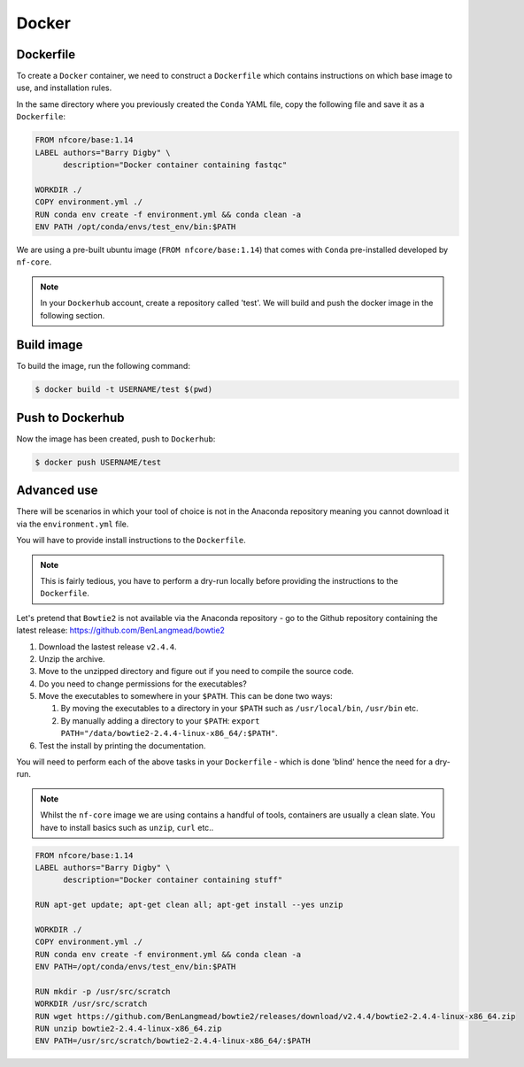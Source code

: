 Docker 
======

Dockerfile
----------

To create a ``Docker`` container, we need to construct a ``Dockerfile`` which contains instructions on which base image to use, and installation rules. 

In the same directory where you previously created the ``Conda`` YAML file, copy the following file and save it as a ``Dockerfile``:

.. code-block:: dockerfile

    FROM nfcore/base:1.14
    LABEL authors="Barry Digby" \
          description="Docker container containing fastqc"
    
    WORKDIR ./
    COPY environment.yml ./
    RUN conda env create -f environment.yml && conda clean -a
    ENV PATH /opt/conda/envs/test_env/bin:$PATH

We are using a pre-built ubuntu image (``FROM nfcore/base:1.14``) that comes with ``Conda`` pre-installed developed by ``nf-core``. 

.. note::

    In your ``Dockerhub`` account, create a repository called 'test'. We will build and push the docker image in the following section. 

Build image
-----------

To build the image, run the following command:

.. code-block:: bash

    $ docker build -t USERNAME/test $(pwd)

Push to Dockerhub
-----------------

Now the image has been created, push to ``Dockerhub``:

.. code_block:: bash

    $ sudo chmod 666 /var/run/docker.sock

.. code-block:: bash

    $ docker push USERNAME/test


Advanced use
------------

There will be scenarios in which your tool of choice is not in the Anaconda repository meaning you cannot download it via the ``environment.yml`` file.

You will have to provide install instructions to the ``Dockerfile``.

.. note::

    This is fairly tedious, you have to perform a dry-run locally before providing the instructions to the ``Dockerfile``. 

Let's pretend that ``Bowtie2`` is not available via the Anaconda repository - go to the Github repository containing the latest release: `https://github.com/BenLangmead/bowtie2 <https://github.com/BenLangmead/bowtie2>`_

#. Download the lastest release ``v2.4.4``.

#. Unzip the archive.

#. Move to the unzipped directory and figure out if you need to compile the source code.

#. Do you need to change permissions for the executables?

#. Move the executables to somewhere in your ``$PATH``. This can be done two ways: 

   #. By moving the executables to a directory in your ``$PATH`` such as ``/usr/local/bin``, ``/usr/bin`` etc. 

   #. By manually adding a directory to your ``$PATH``: ``export PATH="/data/bowtie2-2.4.4-linux-x86_64/:$PATH"``.

#. Test the install by printing the documentation.

You will need to perform each of the above tasks in your ``Dockerfile`` - which is done 'blind' hence the need for a dry-run.

.. note:: 

    Whilst the ``nf-core`` image we are using contains a handful of tools, containers are usually a clean slate. You have to install basics such as ``unzip``, ``curl`` etc.. 

.. code-block:: dockerfile


    FROM nfcore/base:1.14
    LABEL authors="Barry Digby" \
          description="Docker container containing stuff"
    
    RUN apt-get update; apt-get clean all; apt-get install --yes unzip
    
    WORKDIR ./
    COPY environment.yml ./
    RUN conda env create -f environment.yml && conda clean -a
    ENV PATH=/opt/conda/envs/test_env/bin:$PATH

    RUN mkdir -p /usr/src/scratch
    WORKDIR /usr/src/scratch
    RUN wget https://github.com/BenLangmead/bowtie2/releases/download/v2.4.4/bowtie2-2.4.4-linux-x86_64.zip
    RUN unzip bowtie2-2.4.4-linux-x86_64.zip
    ENV PATH=/usr/src/scratch/bowtie2-2.4.4-linux-x86_64/:$PATH


